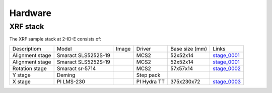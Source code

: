Hardware
========

XRF stack
---------

The XRF sample stack at 2-ID-E consists of:

.. _stage_0001: https://www.smaract.com/pdf-details/en/cls-5252-linear-stage-with-edu
.. _stage_0002: https://www.smaract.com/pdf-details/en/sr-5714
.. _stage_0003: https://www.pi-usa.us/fileadmin/user_upload/pi_us/files/product_datasheets/Linear_Motor_Translation_Stage_LMS_Family.pdf

+---------------------+-----------------------+------------------+------------+------------------+---------------------------------+
| Descriptiom         | Model                 |      Image       |   Driver   |  Base size (mm)  |   Links                         | 
+---------------------+-----------------------+------------------+------------+------------------+---------------------------------+
| Alignment stage     | Smaract SLS5252S-19   |    |00001|       |    MCS2    |   52x52x14       |  `stage_0001`_                  |
+---------------------+-----------------------+------------------+------------+------------------+---------------------------------+
| Alignment stage     | Smaract SLS5252S-19   |    |00001|       |    MCS2    |   52x52x14       |  `stage_0001`_                  |
+---------------------+-----------------------+------------------+------------+------------------+---------------------------------+
| Rotation stage      | Smaract sr-5714       |    |00003|       |    MCS2    |   57x57x14       |  `stage_0002`_                  |
+---------------------+-----------------------+------------------+------------+------------------+---------------------------------+
|      Y stage        | Deming                |                  | Step pack  |                  |                                 |
+---------------------+-----------------------+------------------+------------+------------------+---------------------------------+
|      X stage        | PI LMS-230            |    |00005|       |PI Hydra TT |   375x230x72     |  `stage_0003`_                  |
+---------------------+-----------------------+------------------+------------+------------------+---------------------------------+




.. |00001| image:: ../img/CLS-5252.jpg 
    :width: 20pt
    :height: 20pt

.. |00003| image:: ../img/SR-5714.jpg 
    :width: 20pt
    :height: 20pt



.. |00005| image:: ../img/LMS-230.jpg 
    :width: 20pt
    :height: 20pt